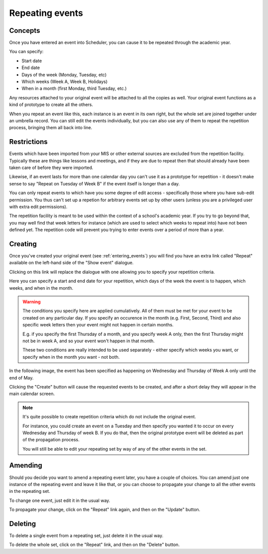 Repeating events
================

--------
Concepts
--------

Once you have entered an event into Scheduler, you can cause it
to be repeated through the academic year.

You can specify:

- Start date
- End date
- Days of the week (Monday, Tuesday, etc)
- Which weeks (Week A, Week B, Holidays)
- When in a month (first Monday, third Tuesday, etc.)

Any resources attached to your original event will be attached to
all the copies as well.  Your original event functions as a kind
of prototype to create all the others.

When you repeat an event like this, each instance is an event in
its own right, but the whole set are joined together under an
umbrella record.  You can still edit the events individually,
but you can also use any of them to repeat the repetition process,
bringing them all back into line.

------------
Restrictions
------------

Events which have been imported from your MIS or other external
sources are excluded from the repetition facility.  Typically
these are things like lessons and meetings, and if they are
due to repeat then that should already have been taken care of
before they were imported.

Likewise, if an event lasts for more than one calendar day you
can't use it as a prototype for repetition - it doesn't make sense
to say "Repeat on Tuesday of Week B" if the event itself is longer
than a day.

You can only repeat events to which have you some degree of edit
access - specifically those where you have sub-edit permission.
You thus can't set up a repetion for arbitrary events set up by
other users (unless you are a privileged user with extra edit
permissions).

The repetition facility is meant to be used within the context
of a school's academic year.  If you try to go beyond that, you may
well find that week letters for instance (which are used to select
which weeks to repeat into) have not been defined yet.  The
repetition code will prevent you trying to enter events over a
period of more than a year.

--------
Creating
--------

Once you've created your original event (see 
:ref:`entering_events`) you will find you have an extra link called
"Repeat" available on the left-hand side of the "Show event" dialogue.

.. image:: createrepeat1.png
   :scale: 75%
   :align: center

Clicking on this link will replace the dialogue with one allowing you
to specify your repetition criteria.

.. image:: createrepeat2.png
   :scale: 75%
   :align: center

Here you can specify a start and end date for your repetition, which
days of the week the event is to happen, which weeks, and when in the
month.

.. warning::

   The conditions you specify here are applied cumulatively.
   All of them must be met for your event to be created on any
   particular day.  If you specify an occurence in the month
   (e.g. First, Second, Third) and also specific week letters
   then your event might not happen in certain months.

   E.g. if you specify the first Thursday of a month, and you
   specify week A only, then the first Thursday might not be in
   week A, and so your event won't happen in that month.

   These two conditions are really intended to be used separately -
   either specify which weeks you want, or specify when in the month
   you want - not both.


In the following image, the event has been specified as happening on
Wednesday and Thursday of Week A only until the end of May.

.. image:: createrepeat3.png
   :scale: 75%
   :align: center


Clicking the "Create" button will cause the requested events to
be created, and after a short delay they will appear in the
main calendar screen.

.. image:: createrepeat4.png
   :scale: 75%
   :align: center


.. note::

   It's quite possible to create repetition criteria which do not
   include the original event.
   
   For instance, you could create an
   event on a Tuesday and then specify you wanted it to occur on
   every Wednesday and Thursday of week B.  If you do that, then
   the original prototype event will be deleted as part of the
   propagation process.
   
   You will still be able to edit your repeating set by way of
   any of the other events in the set.


--------
Amending
--------

Should you decide you want to amend a repeating event later, you
have a couple of choices.  You can amend just one instance of the
repeating event and leave it like that, or you can choose to
propagate your change to all the other events in the repeating set.

To change one event, just edit it in the usual way.

To propagate your change, click on the "Repeat" link again, and
then on the "Update" button.


--------
Deleting
--------

To delete a single event from a repeating set, just delete it
in the usual way.

To delete the whole set, click on the "Repeat" link, and then on
the "Delete" button.
